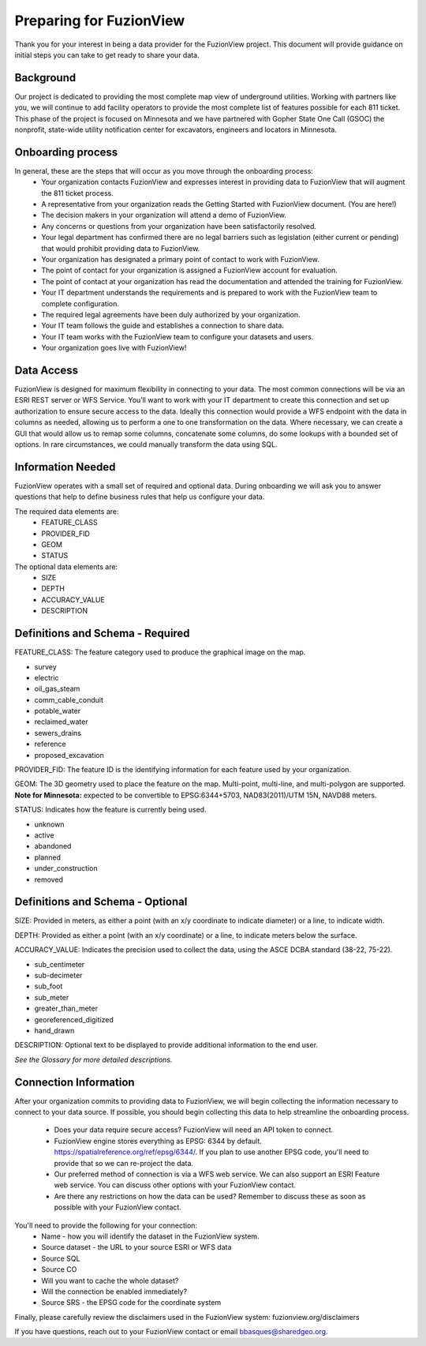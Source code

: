 Preparing for FuzionView
==========================

Thank you for your interest in being a data provider for the FuzionView project. This document will provide guidance on initial steps you can take to get ready to share your data.


Background
------------

Our project is dedicated to providing the most complete map view of underground utilities. Working with partners like you, we will continue to add facility operators to provide the most complete list of features possible for each 811 ticket. This phase of the project is focused on Minnesota and we have partnered with Gopher State One Call (GSOC) the nonprofit, state-wide utility notification center for excavators, engineers and locators in Minnesota.

Onboarding process
-------------------

In general, these are the steps that will occur as you move through the onboarding process:
 * Your organization contacts FuzionView and expresses interest in providing data to FuzionView that will augment the 811 ticket process.
 * A representative from your organization reads the Getting Started with FuzionView document. (You are here!)
 * The decision makers in your organization will attend a demo of FuzionView.
 * Any concerns or questions from your organization have been satisfactorily resolved.
 * Your legal department has confirmed there are no legal barriers such as legislation (either current or pending) that would prohibit providing data to FuzionView.
 * Your organization has designated a primary point of contact to work with FuzionView.
 * The point of contact for your organization is assigned a FuzionView account for evaluation.
 * The point of contact at your organization has read the documentation and attended the training for FuzionView.
 * Your IT department understands the requirements and is prepared to work with the FuzionView team to complete configuration.
 * The required legal agreements have been duly authorized by your organization.
 * Your IT team follows the guide and establishes a connection to share data.
 * Your IT team works with the FuzionView team to configure your datasets and users.
 * Your organization goes live with FuzionView!

Data Access
------------

FuzionView is designed for maximum flexibility in connecting to your data. The most common connections will be via an ESRI REST server or WFS Service. You’ll want to work with your IT department to create this connection and set up authorization to ensure secure access to the data. Ideally this connection would provide a WFS endpoint with the data in columns as needed, allowing us to perform a one to one transformation on the data. 
Where necessary, we can create a GUI that would allow us to remap some columns, concatenate some columns, do some lookups with a bounded set of options.
In rare circumstances, we could manually transform the data using SQL.

Information Needed
-------------------

FuzionView operates with a small set of required and optional data. During onboarding we will ask you to answer questions that help to define business rules that help us configure your data.

The required data elements are:
 * FEATURE_CLASS 
 * PROVIDER_FID 
 * GEOM 
 * STATUS 

The optional data elements are:
 * SIZE
 * DEPTH
 * ACCURACY_VALUE
 * DESCRIPTION 

Definitions and Schema - Required
-----------------------------------

FEATURE_CLASS: The feature category used to produce the graphical image on the map.

* survey
* electric
* oil_gas_steam
* comm_cable_conduit
* potable_water
* reclaimed_water
* sewers_drains
* reference
* proposed_excavation

PROVIDER_FID: The feature ID is the identifying information for each feature used by your organization. 

GEOM: The 3D geometry used to place the feature on the map. Multi-point, multi-line, and multi-polygon are supported. **Note for Minnesota:** expected to be convertible to EPSG:6344+5703, NAD83(2011)/UTM 15N, NAVD88 meters.

STATUS: Indicates how the feature is currently being used.

* unknown 
* active
* abandoned
* planned
* under_construction
* removed

Definitions and Schema - Optional
-----------------------------------

SIZE: Provided in meters, as either a point (with an x/y coordinate to indicate diameter) or a line, to indicate width. 

DEPTH: Provided as either a point (with an x/y coordinate) or a line, to indicate meters below the surface.

ACCURACY_VALUE: Indicates the precision used to collect the data, using the ASCE DCBA standard (38-22, 75-22).

* sub_centimeter
* sub-decimeter
* sub_foot
* sub_meter
* greater_than_meter
* georeferenced_digitized
* hand_drawn

DESCRIPTION: Optional text to be displayed to provide additional information to the end user.

*See the Glossary for more detailed descriptions.*

Connection Information
-----------------------
After your organization commits to providing data to FuzionView, we will begin collecting the information necessary to connect to your data source. If possible, you should begin collecting this data to help streamline the onboarding process.

 * Does your data require secure access? FuzionView will need an API token to connect.
 * FuzionView engine stores everything as EPSG: 6344 by default. https://spatialreference.org/ref/epsg/6344/. If you plan to use another EPSG code, you'll need to provide that so we can re-project the data. 
 * Our preferred method of connection is via a WFS web service. We can also support an ESRI Feature web service. You can discuss other options with your FuzionView contact.
 * Are there any restrictions on how the data can be used? Remember to discuss these as soon as possible with your FuzionView contact.

You'll need to provide the following for your connection:
 * Name - how you will identify the dataset in the FuzionView system.
 * Source dataset - the URL to your source ESRI or WFS data
 * Source SQL
 * Source CO 
 * Will you want to cache the whole dataset? 
 * Will the connection be enabled immediately?
 * Source SRS - the EPSG code for the coordinate system

Finally, please carefully review the disclaimers used in the FuzionView system: 
fuzionview.org/disclaimers

If you have questions, reach out to your FuzionView contact or email bbasques@sharedgeo.org.
